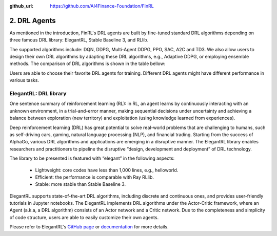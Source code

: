 :github_url: https://github.com/AI4Finance-Foundation/FinRL

2. DRL Agents
============================

As mentioned in the introduction, FinRL's DRL agents are built by fine-tuned standard DRL algorithms depending on three famous DRL library: ElegantRL, Stable Baseline 3, and RLlib. 

The supported algorithms include: DQN, DDPG, Multi-Agent DDPG, PPO, SAC, A2C and TD3. We also allow users to design their own DRL algorithms by adapting these DRL algorithms, e.g., Adaptive DDPG, or employing ensemble methods. The comparison of DRL algorithms is shown in the table bellow:

.. image:: ../../image/alg_compare.png
   :align: center

Users are able to choose their favorite DRL agents for training. Different DRL agents might have different performance in various tasks.

ElegantRL: DRL library
------------------------

.. image:: ../../image/ElegantRL_icon.jpeg
    :width: 60%
    :align: center
    :target: https://github.com/AI4Finance-Foundation/ElegantRL

One sentence summary of reinforcement learning (RL): in RL, an agent learns by continuously interacting with an unknown environment, in a trial-and-error manner, making sequential decisions under uncertainty and achieving a balance between exploration (new territory) and exploitation (using knowledge learned from experiences).

Deep reinforcement learning (DRL) has great potential to solve real-world problems that are challenging to humans, such as self-driving cars, gaming, natural language processing (NLP), and financial trading. Starting from the success of AlphaGo, various DRL algorithms and applications are emerging in a disruptive manner. The ElegantRL library enables researchers and practitioners to pipeline the disruptive “design, development and deployment” of DRL technology.

The library to be presented is featured with “elegant” in the following aspects:

    - Lightweight: core codes have less than 1,000 lines, e.g., helloworld.
    - Efficient: the performance is comparable with Ray RLlib.
    - Stable: more stable than Stable Baseline 3.

ElegantRL supports state-of-the-art DRL algorithms, including discrete and continuous ones, and provides user-friendly tutorials in Jupyter notebooks. The ElegantRL implements DRL algorithms under the Actor-Critic framework, where an Agent (a.k.a, a DRL algorithm) consists of an Actor network and a Critic network. Due to the completeness and simplicity of code structure, users are able to easily customize their own agents.

Please refer to ElegantRL's `GitHub page <https://github.com/AI4Finance-Foundation/ElegantRL>`_ or `documentation <https://elegantrl.readthedocs.io>`_ for more details.
